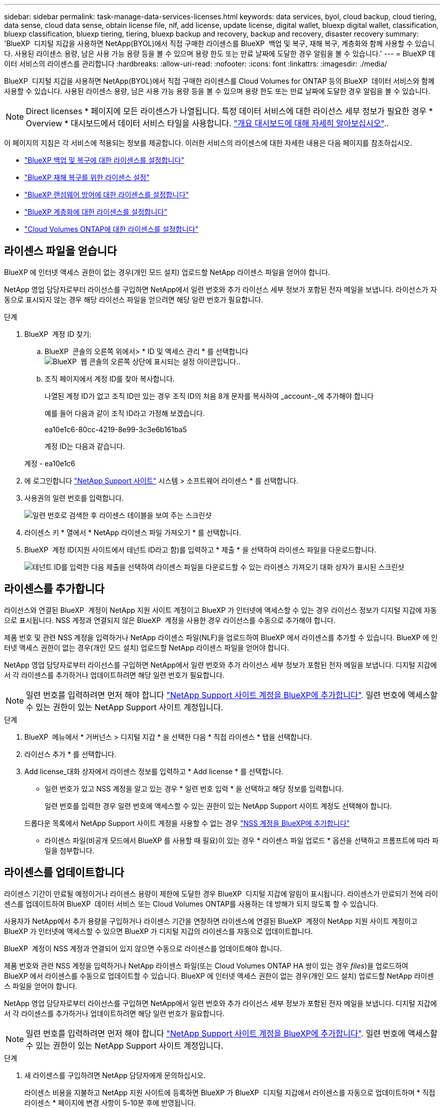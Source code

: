 ---
sidebar: sidebar 
permalink: task-manage-data-services-licenses.html 
keywords: data services, byol, cloud backup, cloud tiering, data sense, cloud data sense, obtain license file, nlf, add license, update license, digital wallet, bluexp digital wallet, classification, bluexp classification, bluexp tiering, tiering, bluexp backup and recovery, backup and recovery, disaster recovery 
summary: 'BlueXP  디지털 지갑을 사용하면 NetApp(BYOL)에서 직접 구매한 라이센스를 BlueXP  백업 및 복구, 재해 복구, 계층화와 함께 사용할 수 있습니다. 사용된 라이센스 용량, 남은 사용 가능 용량 등을 볼 수 있으며 용량 한도 또는 만료 날짜에 도달한 경우 알림을 볼 수 있습니다.' 
---
= BlueXP 데이터 서비스의 라이센스를 관리합니다
:hardbreaks:
:allow-uri-read: 
:nofooter: 
:icons: font
:linkattrs: 
:imagesdir: ./media/


[role="lead"]
BlueXP  디지털 지갑을 사용하면 NetApp(BYOL)에서 직접 구매한 라이센스를 Cloud Volumes for ONTAP 등의 BlueXP  데이터 서비스와 함께 사용할 수 있습니다. 사용된 라이센스 용량, 남은 사용 가능 용량 등을 볼 수 있으며 용량 한도 또는 만료 날짜에 도달한 경우 알림을 볼 수 있습니다.


NOTE: Direct licenses * 페이지에 모든 라이센스가 나열됩니다. 특정 데이터 서비스에 대한 라이선스 세부 정보가 필요한 경우 * Overview * 대시보드에서 데이터 서비스 타일을 사용합니다. link:task-homepage.html#overview-page["개요 대시보드에 대해 자세히 알아보십시오"]..

이 페이지의 지침은 각 서비스에 적용되는 정보를 제공합니다. 이러한 서비스의 라이센스에 대한 자세한 내용은 다음 페이지를 참조하십시오.

* https://docs.netapp.com/us-en/bluexp-backup-recovery/task-licensing-cloud-backup.html["BlueXP 백업 및 복구에 대한 라이센스를 설정합니다"^]
* https://docs.netapp.com/us-en/bluexp-disaster-recovery/get-started/dr-licensing.html["BlueXP 재해 복구를 위한 라이센스 설정"^]
* https://docs.netapp.com/us-en/bluexp-ransomware-protection/rp-start-licenses.html["BlueXP 랜섬웨어 방어에 대한 라이센스를 설정합니다"^]
* https://docs.netapp.com/us-en/bluexp-tiering/task-licensing-cloud-tiering.html["BlueXP 계층화에 대한 라이센스를 설정합니다"^]
* https://docs.netapp.com/us-en/bluexp-cloud-volumes-ontap/concept-licensing.html["Cloud Volumes ONTAP에 대한 라이센스를 설정합니다"^]




== 라이센스 파일을 얻습니다

BlueXP 에 인터넷 액세스 권한이 없는 경우(개인 모드 설치) 업로드할 NetApp 라이센스 파일을 얻어야 합니다.

NetApp 영업 담당자로부터 라이선스를 구입하면 NetApp에서 일련 번호와 추가 라이선스 세부 정보가 포함된 전자 메일을 보냅니다. 라이선스가 자동으로 표시되지 않는 경우 해당 라이선스 파일을 얻으려면 해당 일련 번호가 필요합니다.

.단계
. BlueXP  계정 ID 찾기:
+
.. BlueXP  콘솔의 오른쪽 위에서> * ID 및 액세스 관리 * 를 선택합니다image:icon-settings-option.png["BlueXP  웹 콘솔의 오른쪽 상단에 표시되는 설정 아이콘입니다."].
.. 조직 페이지에서 계정 ID를 찾아 복사합니다.
+
나열된 계정 ID가 없고 조직 ID만 있는 경우 조직 ID의 처음 8개 문자를 복사하여 _account-_에 추가해야 합니다

+
예를 들어 다음과 같이 조직 ID라고 가정해 보겠습니다.

+
ea10e1c6-80cc-4219-8e99-3c3e6b161ba5

+
계정 ID는 다음과 같습니다.

+
계정 - ea10e1c6



. 에 로그인합니다 https://mysupport.netapp.com["NetApp Support 사이트"^] 시스템 > 소프트웨어 라이센스 * 를 선택합니다.
. 사용권의 일련 번호를 입력합니다.
+
image:../media/screenshot_cloud_backup_license_step1.gif["일련 번호로 검색한 후 라이센스 테이블을 보여 주는 스크린샷"]

. 라이센스 키 * 열에서 * NetApp 라이센스 파일 가져오기 * 를 선택합니다.
. BlueXP  계정 ID(지원 사이트에서 테넌트 ID라고 함)를 입력하고 * 제출 * 을 선택하여 라이센스 파일을 다운로드합니다.
+
image:../media/screenshot_cloud_backup_license_step2.gif["테넌트 ID를 입력한 다음 제출을 선택하여 라이센스 파일을 다운로드할 수 있는 라이센스 가져오기 대화 상자가 표시된 스크린샷"]





== 라이센스를 추가합니다

라이선스와 연결된 BlueXP  계정이 NetApp 지원 사이트 계정이고 BlueXP 가 인터넷에 액세스할 수 있는 경우 라이선스 정보가 디지털 지갑에 자동으로 표시됩니다. NSS 계정과 연결되지 않은 BlueXP  계정을 사용한 경우 라이선스를 수동으로 추가해야 합니다.

제품 번호 및 관련 NSS 계정을 입력하거나 NetApp 라이센스 파일(NLF)을 업로드하여 BlueXP 에서 라이센스를 추가할 수 있습니다. BlueXP 에 인터넷 액세스 권한이 없는 경우(개인 모드 설치) 업로드할 NetApp 라이센스 파일을 얻어야 합니다.

NetApp 영업 담당자로부터 라이선스를 구입하면 NetApp에서 일련 번호와 추가 라이선스 세부 정보가 포함된 전자 메일을 보냅니다. 디지털 지갑에서 각 라이센스를 추가하거나 업데이트하려면 해당 일련 번호가 필요합니다.


NOTE: 일련 번호를 입력하려면 먼저 해야 합니다 https://docs.netapp.com/us-en/bluexp-setup-admin/task-adding-nss-accounts.html["NetApp Support 사이트 계정을 BlueXP에 추가합니다"^]. 일련 번호에 액세스할 수 있는 권한이 있는 NetApp Support 사이트 계정입니다.

.단계
. BlueXP  메뉴에서 * 거버넌스 > 디지털 지갑 * 을 선택한 다음 * 직접 라이센스 * 탭을 선택합니다.
. 라이선스 추가 * 를 선택합니다.
. Add license_대화 상자에서 라이센스 정보를 입력하고 * Add license * 를 선택합니다.
+
** 일련 번호가 있고 NSS 계정을 알고 있는 경우 * 일련 번호 입력 * 을 선택하고 해당 정보를 입력합니다.
+
일련 번호를 입력한 경우 일련 번호에 액세스할 수 있는 권한이 있는 NetApp Support 사이트 계정도 선택해야 합니다.

+
드롭다운 목록에서 NetApp Support 사이트 계정을 사용할 수 없는 경우 https://docs.netapp.com/us-en/bluexp-setup-admin/task-adding-nss-accounts.html["NSS 계정을 BlueXP에 추가합니다"^]

** 라이센스 파일(비공개 모드에서 BlueXP 를 사용할 때 필요)이 있는 경우 * 라이센스 파일 업로드 * 옵션을 선택하고 프롬프트에 따라 파일을 첨부합니다.






== 라이센스를 업데이트합니다

라이센스 기간이 만료될 예정이거나 라이센스 용량이 제한에 도달한 경우 BlueXP  디지털 지갑에 알림이 표시됩니다. 라이센스가 만료되기 전에 라이센스를 업데이트하여 BlueXP  데이터 서비스 또는 Cloud Volumes ONTAP를 사용하는 데 방해가 되지 않도록 할 수 있습니다.

사용자가 NetApp에서 추가 용량을 구입하거나 라이센스 기간을 연장하면 라이센스에 연결된 BlueXP  계정이 NetApp 지원 사이트 계정이고 BlueXP 가 인터넷에 액세스할 수 있으면 BlueXP 가 디지털 지갑의 라이센스를 자동으로 업데이트합니다.

BlueXP  계정이 NSS 계정과 연결되어 있지 않으면 수동으로 라이센스를 업데이트해야 합니다.

제품 번호와 관련 NSS 계정을 입력하거나 NetApp 라이센스 파일(또는 Cloud Volumes ONTAP HA 쌍이 있는 경우 _files_)을 업로드하여 BlueXP 에서 라이센스를 수동으로 업데이트할 수 있습니다. BlueXP 에 인터넷 액세스 권한이 없는 경우(개인 모드 설치) 업로드할 NetApp 라이센스 파일을 얻어야 합니다.

NetApp 영업 담당자로부터 라이선스를 구입하면 NetApp에서 일련 번호와 추가 라이선스 세부 정보가 포함된 전자 메일을 보냅니다. 디지털 지갑에서 각 라이센스를 추가하거나 업데이트하려면 해당 일련 번호가 필요합니다.


NOTE: 일련 번호를 입력하려면 먼저 해야 합니다 https://docs.netapp.com/us-en/bluexp-setup-admin/task-adding-nss-accounts.html["NetApp Support 사이트 계정을 BlueXP에 추가합니다"^]. 일련 번호에 액세스할 수 있는 권한이 있는 NetApp Support 사이트 계정입니다.

.단계
. 새 라이센스를 구입하려면 NetApp 담당자에게 문의하십시오.
+
라이센스 비용을 지불하고 NetApp 지원 사이트에 등록하면 BlueXP 가 BlueXP  디지털 지갑에서 라이센스를 자동으로 업데이트하며 * 직접 라이센스 * 페이지에 변경 사항이 5-10분 후에 반영됩니다.

. BlueXP 에서 라이선스를 자동으로 업데이트할 수 없는 경우(예: 비공개 모드에서 BlueXP 를 사용하는 경우) 지원부에서 NetApp 라이선스 파일을 구한 후 라이선스 파일을 수동으로 업로드해야 합니다. <<obtain-license,라이센스 파일을 얻는 방법에 대해 알아봅니다.>>
. Direct licenses * 탭에서 업데이트할 제품 번호를 선택하고 image:icon-action.png["추가 아이콘"]* Update license * 를 선택합니다.
. 라이센스 업데이트 * 페이지에서 라이센스 파일을 업로드하고 * 라이센스 업데이트 * 를 선택합니다.




== 라이센스 상태를 봅니다

라이센스를 관리하려면 서비스 이름을 기준으로 라이센스를 그룹화할 수 있습니다. 그러면 특정 서비스와 관련된 모든 라이센스를 볼 수 있습니다. 행을 확장하여 서비스와 관련된 각 라이센스에 대한 자세한 정보를 볼 수 있습니다. 각 서비스의 루트 행에는 서비스 이름과 해당 서비스에 사용된 용량이 표시됩니다. 라이센스는 서비스 이름별로 자동으로 그룹화됩니다. 각 서비스의 루트 행에는 서비스 이름과 해당 서비스에 사용된 용량이 표시됩니다.

.단계
. BlueXP  메뉴에서 * Governance * > * Digital Wallet * 를 선택한 다음 * Direct Licenses * 탭을 선택합니다.
. 서비스 이름 행을 클릭하여 확장합니다. 그러면 해당 서비스와 관련된 모든 라이센스가 표시됩니다. 각 확장 행에는 라이센스 ID, 일련 번호, 용량 및 만료 날짜를 포함한 라이센스에 대한 자세한 정보가 표시됩니다.

